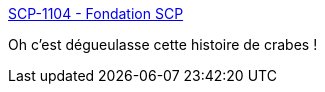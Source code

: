 :jbake-type: post
:jbake-status: published
:jbake-title: SCP-1104 - Fondation SCP
:jbake-tags: fantastique,art,scp,_mois_janv.,_année_2020
:jbake-date: 2020-01-26
:jbake-depth: ../
:jbake-uri: shaarli/1580028183000.adoc
:jbake-source: https://nicolas-delsaux.hd.free.fr/Shaarli?searchterm=http%3A%2F%2Ffondationscp.wikidot.com%2Fscp-1104&searchtags=fantastique+art+scp+_mois_janv.+_ann%C3%A9e_2020
:jbake-style: shaarli

http://fondationscp.wikidot.com/scp-1104[SCP-1104 - Fondation SCP]

Oh c'est dégueulasse cette histoire de crabes !
